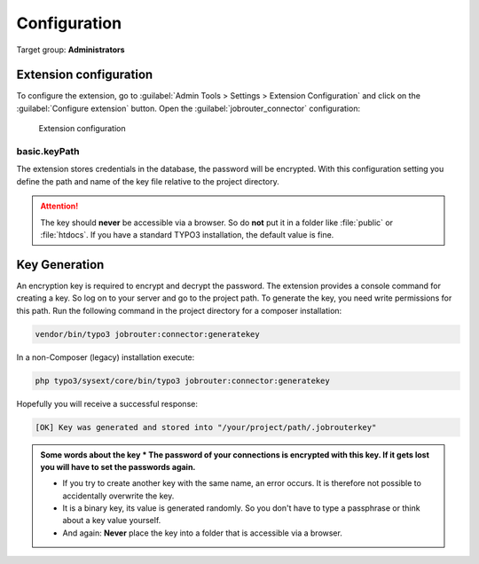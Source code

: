 .. _configuration:

=============
Configuration
=============

Target group: **Administrators**


.. _configuration-extension-configuration:

Extension configuration
=======================

To configure the extension, go to
:guilabel:`Admin Tools > Settings > Extension Configuration` and click on the
:guilabel:`Configure extension` button. Open the :guilabel:`jobrouter_connector`
configuration:

.. figure:: /Images/extension-configuration.png
   :alt: Extension configuration of jobrouter_connector

   Extension configuration


basic.keyPath
-------------

The extension stores credentials in the database, the password will be
encrypted. With this configuration setting you define the path and name of the
key file relative to the project directory.

.. attention::
   The key should **never** be accessible via a browser. So do **not** put it in
   a folder like :file:`public` or :file:`htdocs`. If you have a standard TYPO3
   installation, the default value is fine.


.. _configuration-key-generation:

Key Generation
==============

An encryption key is required to encrypt and decrypt the password. The extension
provides a console command for creating a key. So log on to your server and go
to the project path. To generate the key, you need write permissions for this
path. Run the following command in the project directory for a composer
installation:

.. code-block:: bash

   vendor/bin/typo3 jobrouter:connector:generatekey

In a non-Composer (legacy) installation execute:

.. code-block:: bash

   php typo3/sysext/core/bin/typo3 jobrouter:connector:generatekey

Hopefully you will receive a successful response:

.. code-block:: text

   [OK] Key was generated and stored into "/your/project/path/.jobrouterkey"

.. admonition:: Some words about the key
   *  The password of your connections is encrypted with this key. If it gets
      lost you will have to set the passwords again.

   *  If you try to create another key with the same name, an error occurs. It
      is therefore not possible to accidentally overwrite the key.

   *  It is a binary key, its value is generated randomly. So you don't have to
      type a passphrase or think about a key value yourself.

   *  And again: **Never** place the key into a folder that is accessible via
      a browser.
